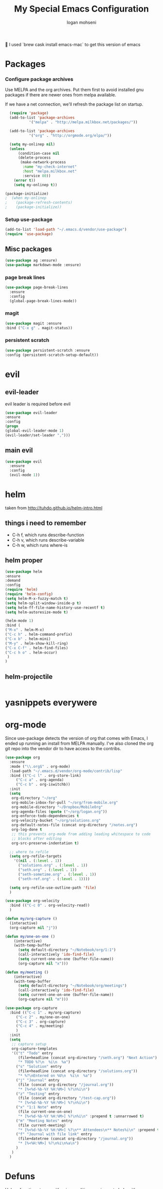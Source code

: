 #+TITLE: My Special Emacs Configuration
#+AUTHOR: logan mohseni
#+EMAIL: mohsenil85@gmail.com 
#+OPTIONS: toc:3 num:nil ^:nil

I used `brew cask install emacs-mac` to get this version of emacs
* Packages
*** Configure package archives
Use MELPA and the org archives. Put them first to avoid installed gnu
packages if there are newer ones from melpa available.

If we have a net connection, we'll refresh the package list on
startup.

#+BEGIN_SRC emacs-lisp
  (require 'package)
  (add-to-list 'package-archives
	       '("melpa" . "http://melpa.milkbox.net/packages/"))

  (add-to-list 'package-archives
	       '("org" . "http://orgmode.org/elpa/"))

  (setq my-onlinep nil)
  (unless
      (condition-case nil
	  (delete-process
	   (make-network-process
	    :name "my-check-internet"
	    :host "melpa.milkbox.net"
	    :service 80))
	(error t))
    (setq my-onlinep t))

(package-initialize)
;  (when my-onlinep
;    (package-refresh-contents)
;    (package-initialize))
#+END_SRC
*** Setup use-package
#+BEGIN_SRC emacs-lisp
  (add-to-list 'load-path "~/.emacs.d/vendor/use-package")
  (require 'use-package)
#+END_SRC
    
** Misc packages
   #+BEGIN_SRC emacs-lisp
(use-package ag :ensure)
(use-package markdown-mode :ensure)
   #+END_SRC
   
*** page break lines
    #+BEGIN_SRC emacs-lisp
    (use-package page-break-lines
      :ensure
      :config
      (global-page-break-lines-mode))
    #+END_SRC
    
*** magit
    #+BEGIN_SRC emacs-lisp
(use-package magit :ensure
:bind ("C-x g" . magit-status))
    #+END_SRC
*** persistent scratch
    #+BEGIN_SRC emacs-lisp
(use-package persistent-scratch :ensure
:config (persistent-scratch-setup-default))
    #+END_SRC
    
* evil 
** evil-leader
   evil leader is required before evil
    #+BEGIN_SRC emacs-lisp
(use-package evil-leader
:ensure
:config
(progn
(global-evil-leader-mode 1)
(evil-leader/set-leader ",")))
    #+END_SRC
** main evil
    #+BEGIN_SRC emacs-lisp
    (use-package evil
      :ensure
      :config
      (evil-mode 1))
    #+END_SRC
* helm
  taken from http://tuhdo.github.io/helm-intro.html
** things i need to remember
- C-h f, which runs describe-function
- C-h v, which runs describe-variable
- C-h w, which runs where-is
** helm proper
    #+BEGIN_SRC emacs-lisp
(use-package helm
:ensure
:demand
:config
(require 'helm)
(require 'helm-config)
(setq helm-M-x-fuzzy-match t)
(setq helm-split-window-inside-p t)
(setq helm-ff-file-name-history-use-recentf t)
(setq helm-autoresize-mode t)

(helm-mode 1)
:bind (
("M-x" . helm-M-x)
("C-c h" . helm-command-prefix)
("C-x b" . helm-mini)
("M-y" . helm-show-kill-ring)
("C-x C-f" . helm-find-files)
("C-c h o" . helm-occur)
 )
)
    #+END_SRC

** helm-projectile
   #+BEGIN_SRC emacs-lisp
   #+END_SRC
* yasnippets everywere 
* org-mode 
    Since use-package detects the version of org that comes with Emacs, I
    ended up running an install from MELPA manually. I've also cloned the
    org git repo into the vendor dir to have access to the contribs.
    #+BEGIN_SRC emacs-lisp
(use-package org
  :ensure
  :mode ("\\.org$" . org-mode)
  :load-path "~/.emacs.d/vendor/org-mode/contrib/lisp"
  :bind (("C-c l" . org-store-link)
	 ("C-c a" . org-agenda)
	 ("C-c b" . org-iswitchb))
  :init
  (setq
   org-directory "~/org"
   org-mobile-inbox-for-pull "~/org/from-mobile.org"
   org-mobile-directory "~/Dropbox/MobileOrg"
   org-agenda-files (quote ("~/org/logan.org"))
   org-enforce-todo-dependencies t
   org-velocity-bucket "~/org/solutions.org"
   org-default-notes-file (concat org-directory "/notes.org")
   org-log-done t
   ;; this prevents org-mode from adding leading whitespace to code
   ;; blocks after editing
   org-src-preserve-indentation t)
  
  ;; where to refile
  (setq org-refile-targets
	'((nil . (:level . 1))
	  ("solutions.org" . (:level . 1))
	  ("seth.org" . (:level . 1))
	  ("seth-sometime.org" . (:level . 1))
	  ("seth-ref.org" . (:level . 1))))
  
  (setq org-refile-use-outline-path 'file)
  )

(use-package org-velocity
  :bind (("C-c 0" . org-velocity-read))
  )

(defun my/org-capture ()
  (interactive)
  (org-capture nil "j"))

(defun my/one-on-one ()
    (interactive)
    (with-temp-buffer
      (setq default-directory "~/Notebook/org/1:1")
      (call-interactively 'ido-find-file)
      (setq current-one-on-one (buffer-file-name))
      (org-capture nil "x")))

(defun my/meeting ()
    (interactive)
    (with-temp-buffer
      (setq default-directory "~/Notebook/org/meetings")
      (call-interactively 'ido-find-file)
      (setq current-one-on-one (buffer-file-name))
      (org-capture nil "m")))

(use-package org-capture
  :bind (("C-c 1" . my/org-capture)
	 ("C-c 2" . my/one-on-one)
	 ("C-c 3" . org-capture)
	 ("C-c 4" . my/meeting)
	 )
  :init
  (setq
   ;; capture setup
   org-capture-templates
   '(("t" "Todo" entry
      (file+headline (concat org-directory "/seth.org") "Next Action")
      "* TODO %?\n  %i\n  %a")
     ("s" "Solution" entry
      (file+headline (concat org-directory "/solutions.org"))
      "* %?\nEntered on %U\n  %i\n  %a")
     ("j" "Journal" entry
      (file (concat org-directory "/journal.org"))
      "* [%<%d-%b-%Y %H:%M>] %?\n%i\n")
     ("z" "Testing" entry
      (file (concat org-directory "/test-cap.org"))
      "* [%<%d-%b-%Y %H:%M>] %?\n%i\n")
     ("x" "1:1 Note" entry
      (file current-one-on-one)
      "* [%<%d-%b-%Y %H:%M>] %?\n%i\n" :prepend t :unnarrowed t)
     ("m" "Meeting Notes" entry
      (file current-meeting)
      "* [%<%d-%b-%Y %H:%M>] %?\n** Attendees\n** Notes%i\n" :prepend t :unnarrowed t)
     ("f" "Journal with file link" entry
      (file+datetree (concat org-directory "/journal.org"))
      "* [%<%H:%M>] %?\n%i\n%a\n")
     )
   )
  )

    #+END_SRC
    

* Defuns
Helper functions to use either in an editing session or to help with
configuration
#+BEGIN_SRC emacs-lisp
(require 'cl)

(defun save-init-org ()
(org-babel-load-file
 (expand-file-name "emacs-init.org"
		   user-emacs-directory)))

(defun add-hook-to-modes (modes hook)
  (dolist (mode modes)
    (add-hook (intern (concat (symbol-name mode) "-mode-hook"))
	      hook)))

(defun halt ()
  (interactive)
  (save-some-buffers)
  (kill-emacs))

(defun my-whitespace-mode-hook ()
  (setq whitespace-action '(auto-cleanup)
	whitespace-style  '(face tabs trailing lines-tail empty)
	;; use fill-column value instead
	whitespace-line-column nil)
  (whitespace-mode))

(defun my-makefile-mode-hook ()
  (setq indent-tabs-mode t
	tab-width 4))
#+END_SRC
** Prelude defuns and such
   #+BEGIN_SRC emacs-lisp
  ;;; prelude-core.el --- Emacs Prelude: core Prelude defuns.
  ;;
  ;; Copyright (c) 2011 Bozhidar Batsov
  ;;
  ;; Author: Bozhidar Batsov <bozhidar.batsov@gmail.com>
  ;; URL: http://www.emacswiki.org/cgi-bin/wiki/Prelude
  ;; Version: 1.0.0
  ;; Keywords: convenience

  ;; This file is not part of GNU Emacs.

  ;;; Commentary:

  ;; Here are the definitions of most of the functions added by Prelude.

  ;;; License:

  ;; This program is free software; you can redistribute it and/or
  ;; modify it under the terms of the GNU General Public License
  ;; as published by the Free Software Foundation; either version 3
  ;; of the License, or (at your option) any later version.
  ;;
  ;; This program is distributed in the hope that it will be useful,
  ;; but WITHOUT ANY WARRANTY; without even the implied warranty of
  ;; MERCHANTABILITY or FITNESS FOR A PARTICULAR PURPOSE.  See the
  ;; GNU General Public License for more details.
  ;;
  ;; You should have received a copy of the GNU General Public License
  ;; along with GNU Emacs; see the file COPYING.  If not, write to the
  ;; Free Software Foundation, Inc., 51 Franklin Street, Fifth Floor,
  ;; Boston, MA 02110-1301, USA.

  ;;; Code:

  (require 'thingatpt)

  (defun prelude-open-with ()
    "Simple function that allows us to open the underlying
  file of a buffer in an external program."
    (interactive)
    (when buffer-file-name
      (shell-command (concat
		      (if (eq system-type 'darwin)
			  "open"
			(read-shell-command "Open current file with: "))
		      " "
		      buffer-file-name))))

  (defun prelude-buffer-mode (buffer-or-name)
    (with-current-buffer buffer-or-name major-mode))

  (defun prelude-visit-term-buffer ()
    (interactive)
    (if (not (get-buffer "*ansi-term*"))
	(ansi-term "/bin/bash")
      (switch-to-buffer "*ansi-term*")))

  (defun prelude-google ()
    "Googles a query or region if any."
    (interactive)
    (browse-url
     (concat
      "http://www.google.com/search?ie=utf-8&oe=utf-8&q="
      (if mark-active
	  (buffer-substring (region-beginning) (region-end))
	(read-string "Google: ")))))

  (defun prelude-indent-rigidly-and-copy-to-clipboard (begin end indent)
    "Copy the selected code region to the clipboard, indented according
  to Markdown blockquote rules."
    (let ((buffer (current-buffer)))
      (with-temp-buffer
	(insert-buffer-substring-no-properties buffer begin end)
	(indent-rigidly (point-min) (point-max) indent)
	(clipboard-kill-ring-save (point-min) (point-max)))))

  (defun prelude-indent-blockquote-and-copy-to-clipboard (begin end)
    "Copy the selected code region to the clipboard, indented according
  to markdown blockquote rules (useful to copy snippets to StackOverflow, Assembla, Github."
    (interactive "r")
    (prelude-indent-rigidly-and-copy-to-clipboard begin end 4))

  (defun prelude-indent-nested-blockquote-and-copy-to-clipboard (begin end)
    "Copy the selected code region to the clipboard, indented according
  to markdown blockquote rules. Useful to add snippets under bullet points."
    (interactive "r")
    (prelude-indent-rigidly-and-copy-to-clipboard begin end 6))

  (defun prelude-insert-empty-line ()
    "Insert an empty line after the current line and positon
  the curson at its beginning, according to the current mode."
    (interactive)
    (move-end-of-line nil)
    (open-line 1)
    (next-line 1)
    (indent-according-to-mode))

  ;; mimic popular IDEs binding, note that it doesn't work in a terminal session
  (global-set-key [(shift return)] 'prelude-insert-empty-line)

  (defun prelude-move-line-up ()
    "Move up the current line."
    (interactive)
    (transpose-lines 1)
    (previous-line 2))

  (global-set-key [(control shift up)] 'prelude-move-line-up)

  (defun prelude-move-line-down ()
    "Move down the current line."
    (interactive)
    (next-line 1)
    (transpose-lines 1)
    (previous-line 1))

  (global-set-key [(control shift down)] 'prelude-move-line-down)

  ;; add the ability to copy and cut the current line, without marking it
  (defadvice kill-ring-save (before slick-copy activate compile)
    "When called interactively with no active region, copy a single line instead."
    (interactive
     (if mark-active (list (region-beginning) (region-end))
       (message "Copied line")
       (list (line-beginning-position)
	     (line-beginning-position 2)))))

  (defadvice kill-region (before slick-cut activate compile)
    "When called interactively with no active region, kill a single line instead."
    (interactive
     (if mark-active (list (region-beginning) (region-end))
       (list (line-beginning-position)
	     (line-beginning-position 2)))))

  (defun prelude-indent-buffer ()
    "Indents the entire buffer."
    (interactive)
    (indent-region (point-min) (point-max)))

  (defun prelude-indent-region-or-buffer ()
    "Indents a region if selected, otherwise the whole buffer."
    (interactive)
    (save-excursion
      (if (region-active-p)
	  (progn
	    (indent-region (region-beginning) (region-end))
	    (message "Indented selected region."))
	(progn
	  (prelude-indent-buffer)
	  (message "Indented buffer.")))))

  (defun prelude-annotate-todo ()
    "Put fringe marker on TODO: lines in the curent buffer."
    (interactive)
    (save-excursion
      (goto-char (point-min))
      (while (re-search-forward "TODO:" nil t)
	(let ((overlay (make-overlay (- (point) 5) (point))))
	  (overlay-put overlay
		       'before-string
		       (propertize (format "A")
				   'display '(left-fringe right-triangle)))))))

  (defun prelude-copy-file-name-to-clipboard ()
    "Put the current file name on the clipboard."
    (interactive)
    (let ((filename (if (equal major-mode 'dired-mode)
			default-directory
		      (buffer-file-name))))
      (when filename
	(with-temp-buffer
	  (insert filename)
	  (clipboard-kill-region (point-min) (point-max)))
	(message filename))))

  (defun prelude-duplicate-current-line-or-region (arg)
    "Duplicates the current line or region ARG times.
  If there's no region, the current line will be duplicated. However, if
  there's a region, all lines that region covers will be duplicated."
    (interactive "p")
    (let (beg end (origin (point)))
      (if (and mark-active (> (point) (mark)))
	  (exchange-point-and-mark))
      (setq beg (line-beginning-position))
      (if mark-active
	  (exchange-point-and-mark))
      (setq end (line-end-position))
      (let ((region (buffer-substring-no-properties beg end)))
	(dotimes (i arg)
	  (goto-char end)
	  (newline)
	  (insert region)
	  (setq end (point)))
	(goto-char (+ origin (* (length region) arg) arg)))))

  ;; TODO doesn't work with uniquify
  (defun prelude-rename-file-and-buffer ()
    "Renames current buffer and file it is visiting."
    (interactive)
    (let ((name (buffer-name))
	  (filename (buffer-file-name)))
      (if (not (and filename (file-exists-p filename)))
	  (message "Buffer '%s' is not visiting a file!" name)
	(let ((new-name (read-file-name "New name: " filename)))
	  (cond ((get-buffer new-name)
		 (message "A buffer named '%s' already exists!" new-name))
		(t
		 (rename-file name new-name 1)
		 (rename-buffer new-name)
		 (set-visited-file-name new-name)
		 (set-buffer-modified-p nil)))))))

  (defun prelude-delete-file-and-buffer ()
    "Kills the current buffer and deletes the file it is visiting"
    (interactive)
    (let ((filename (buffer-file-name)))
      (when filename
	(delete-file filename)
	(message "Deleted file %s" filename)))
    (kill-buffer))

  (defun prelude-view-url ()
    "Open a new buffer containing the contents of URL."
    (interactive)
    (let* ((default (thing-at-point-url-at-point))
	   (url (read-from-minibuffer "URL: " default)))
      (switch-to-buffer (url-retrieve-synchronously url))
      (rename-buffer url t)
      ;; TODO: switch to nxml/nxhtml mode
      (cond ((search-forward "<?xml" nil t) (xml-mode))
	    ((search-forward "<html" nil t) (html-mode)))))

  ;; We have a number of turn-on-* functions since it's advised that lambda
  ;; functions not go in hooks. Repeatedly evaluating an add-to-list with a
  ;; hook value will repeatedly add it since there's no way to ensure
  ;; that a lambda doesn't already exist in the list.

  (defun prelude-turn-on-whitespace ()
    (whitespace-mode +1))

  (defun prelude-turn-off-whitespace ()
    (whitespace-mode -1))

  (defun prelude-turn-on-abbrev ()
    (abbrev-mode +1))

  (defun prelude-turn-off-abbrev ()
    (abbrev-mode -1))

  (defun prelude-untabify-buffer ()
    (interactive)
    (untabify (point-min) (point-max)))

  (defun prelude-cleanup-buffer ()
    "Perform a bunch of operations on the whitespace content of a buffer."
    (interactive)
    (prelude-indent-buffer)
    (prelude-untabify-buffer)
    (whitespace-cleanup))

  (defun prelude-eval-and-replace ()
    "Replace the preceding sexp with its value."
    (interactive)
    (backward-kill-sexp)
    (condition-case nil
	(prin1 (eval (read (current-kill 0)))
	       (current-buffer))
      (error (message "Invalid expression")
	     (insert (current-kill 0)))))

  (defun prelude-recompile-init ()
    "Byte-compile all your dotfiles again."
    (interactive)
    (byte-recompile-directory prelude-dir 0)
    (byte-recompile-directory prelude-vendor-dir 0))

  (defun prelude-regen-autoloads (&optional force-regen)
    "Regenerate the autoload definitions file if necessary and load it."
    (interactive "P")
    (let ((autoload-dir prelude-vendor-dir)
	  (generated-autoload-file autoload-file))
      (when (or force-regen
		(not (file-exists-p autoload-file))
		(some (lambda (f) (file-newer-than-file-p f autoload-file))
		      (directory-files autoload-dir t "\\.el$")))
	(message "Updating autoloads...")
	(let (emacs-lisp-mode-hook)
	  (update-directory-autoloads autoload-dir))))
    (load autoload-file))

  (defun prelude-sudo-edit (&optional arg)
    (interactive "p")
    (if (or arg (not buffer-file-name))
	(find-file (concat "/sudo:root@localhost:" (ido-read-file-name "File: ")))
      (find-alternate-file (concat "/sudo:root@localhost:" buffer-file-name))))

  (defun prelude-switch-or-start (function buffer)
    "If the buffer is current, bury it, otherwise invoke the function."
    (if (equal (buffer-name (current-buffer)) buffer)
	(bury-buffer)
      (if (get-buffer buffer)
	  (switch-to-buffer buffer)
	(funcall function))))

  (defun prelude-insert-date ()
    "Insert a time-stamp according to locale's date and time format."
    (interactive)
    (insert (format-time-string "%c" (current-time))))

  (defun prelude-conditionally-enable-paredit-mode ()
    "Enable paredit-mode in the minibuffer, during eval-expression."
    (if (eq this-command 'eval-expression)
	(paredit-mode 1)))

  (add-hook 'minibuffer-setup-hook 'prelude-conditionally-enable-paredit-mode)

  (defun prelude-recentf-ido-find-file ()
    "Find a recent file using ido."
    (interactive)
    (let ((file (ido-completing-read "Choose recent file: " recentf-list nil t)))
      (when file
	(find-file file))))

  (defun prelude-swap-windows ()
    "If you have 2 windows, it swaps them."
    (interactive)
    (if (/= (count-windows) 2)
	(message "You need exactly 2 windows to do this.")
      (let* ((w1 (first (window-list)))
	     (w2 (second (window-list)))
	     (b1 (window-buffer w1))
	     (b2 (window-buffer w2))
	     (s1 (window-start w1))
	     (s2 (window-start w2)))
	(set-window-buffer w1 b2)
	(set-window-buffer w2 b1)
	(set-window-start w1 s2)
	(set-window-start w2 s1)))
    (other-window 1))

  (defun prelude-kill-other-buffers ()
    "Kill all buffers but the current one. Doesn't mess with special buffers."
    (interactive)
    (dolist (buffer (buffer-list))
      (unless (or (eql buffer (current-buffer)) (not (buffer-file-name buffer)))
	(kill-buffer buffer))))
   #+END_SRC

* Slime
;;(use-package paredit :ensure)
    ** fill out

* OSX specific 
handle meta as command
  #+BEGIN_SRC emacs=lisp
(setq mac-command-modifier 'super)
(setq mac-option-modifier 'meta)
  #+END_SRC
use pbcopy.el
  #+BEGIN_SRC emacs=lisp
    (use-package pbcopy
      :ensure
      :config
      (turn-on-pbcopy))

  #+END_SRC
toggle fullscreen
  #+BEGIN_SRC emacs=lisp
(defun toggle-fullscreen ()
  "Toggle full screen"
  (interactive)
  (set-frame-parameter
     nil 'fullscreen
     (when (not (frame-parameter nil 'fullscreen)) 'fullboth)))
  #+END_SRC

* Emacs
** inital frame size
   use odd numbers
#+BEGIN_SRC emacs-lisp
(add-to-list 'default-frame-alist '(height . 51 )) 
(add-to-list 'default-frame-alist '(width . 181 )) 
#+END_SRC
** tool bars, menu bars, and pop ups
#+BEGIN_SRC emacs-lisp
(dolist (mode '(menu-bar-mode tool-bar-mode scroll-bar-mode))
  (when (fboundp mode) (funcall mode -1)))
#+END_SRC
** cursor and startup screen
#+BEGIN_SRC emacs-lisp
(blink-cursor-mode -1)
;; disable startup screen
(setq inhibit-startup-screen t)
#+END_SRC
** Asking questions
#+BEGIN_SRC emacs-lisp
(defalias 'yes-or-no-p 'y-or-n-p)
(setq use-dialog-box nil)
#+END_SRC
** Making noise (or not)
#+BEGIN_SRC  emacs-lisp
(setq ring-bell-function (lambda () (message "*beep*")))
#+END_SRC
** narrow-to-region
   this is what i'm trying to learn.  C-x n p to narrow and
C-x n w to widen to a page (delineated by ^L chars)
#+BEGIN_SRC emacs-lisp
(put 'narrow-to-page 'disabled nil)
#+END_SRC 
** scrolling
Here are some tweaks for how scrolling behaves. Adjusted values set in
emacs-prelude which sets =scroll-conservatively= to 10000. I think I
like the default better where you get recentering in more cases.
#+BEGIN_SRC emacs-lisp
;(setq scroll-margin 0
;      scroll-conservatively 0
;      scroll-preserve-screen-position 1)
#+END_SRC
** Mode line defaults
#+BEGIN_SRC emacs-lisp
(line-number-mode t)
(column-number-mode t)
(size-indication-mode t)
#+END_SRC
** Font
#+BEGIN_SRC emacs-lisp
;(set-face-attribute 'default nil
;                    :family "Inconsolata"
;                    :height 225
;                    :weight 'normal)
;
#+END_SRC
** FIXME: Color theme selection, line and paren highlighting
#+BEGIN_SRC emacs-lisp
  (show-paren-mode t)
  (setq show-paren-style 'parenthesis)
  (global-hl-line-mode -1)
#+END_SRC

** color theme
   #+BEGIN_SRC emacs-lisp
   (use-package gandalf-theme :ensure)
   (load-theme 'gandalf)

   #+END_SRC
** registers
#+BEGIN_SRC emacs-lisp
(set-register ?e (cons 'file "~/.emacs.d/emacs-init.org"))
#+END_SRC
